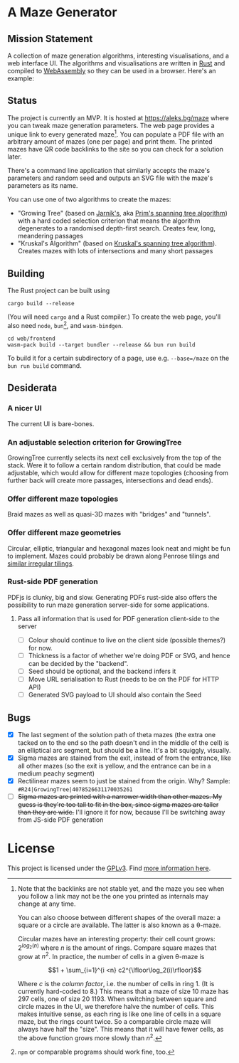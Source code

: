 * A Maze Generator

** Mission Statement
A collection of maze generation algorithms, interesting visualisations, and a web interface UI. The algorithms and visualisations are written in [[https://www.rust-lang.org/][Rust]] and compiled to [[https://webassembly.org][WebAssembly]] so they can be used in a browser. Here's an example:

[[./docs/maze-15-15-720910203442283167.svg]]

** Status

The project is currently an MVP. It is hosted at https://aleks.bg/maze where you can tweak maze generation parameters. The web page provides a unique link to every generated maze[fn:1]. You can populate a PDF file with an arbitrary amount of mazes (one per page) and print them. The printed mazes have QR code backlinks to the site so you can check for a solution later.

There's a command line application that similarly accepts the maze's parameters and random seed and outputs an SVG file with the maze's parameters as its name.

You can use one of two algorithms to create the mazes:

- "Growing Tree" (based on [[https://en.wikipedia.org/wiki/Vojt%C4%9Bch_Jarn%C3%ADk][Jarník's]], aka [[https://en.wikipedia.org/wiki/Prim%27s_algorithm][Prim's spanning tree algorithm]]) with a hard coded selection criterion that means the algorithm degenerates to a randomised depth-first search. Creates few, long, meandering passages
- "Kruskal's Algorithm" (based on [[https://en.wikipedia.org/wiki/Kruskal's_algorithm][Kruskal's spanning tree algorithm]]). Creates mazes with lots of intersections and many short passages

[fn:1] Note that the backlinks are not stable yet, and the maze you see when you follow a link may not be the one you printed as internals may change at any time.

You can also choose between different shapes of the overall maze: a square or a circle are available. The latter is also known as a θ-maze.

Circular mazes  have an interesting property: their cell count grows: $2^{log_2(n)}$ where $n$ is the amount of rings. Compare square mazes that grow at $n^2$. In practice, the number of cells in a given θ-maze is

$$1 + \sum_{i=1}^{i <n} c2^{\lfloor\log_2(i)\rfloor}$$

Where $c$ is the /column factor/, i.e. the number of cells in ring 1. (It is currently hard-coded to 8.) This means that a maze of size 10 maze has 297 cells, one of size 20 1193. When switching between square and circle mazes in the UI, we therefore halve the number of cells. This makes intuitive sense, as each ring is like one line of cells in a square maze, but the rings count twice. So a comparable circle maze will always have half the "size". This means that it will have fewer cells, as the above function grows more slowly than $n^2$.

** Building

The Rust project can be built using

#+begin_src shell
  cargo build --release
#+end_src

(You will need ~cargo~ and a Rust compiler.) To create the web page, you'll also need ~node~, ~bun~[fn:2], and ~wasm-bindgen~.

#+begin_src shell
  cd web/frontend
  wasm-pack build --target bundler --release && bun run build
#+end_src

To build it for a certain subdirectory of a page, use e.g. ~--base=/maze~ on the ~bun run build~ command.

[fn:2] ~npm~ or comparable programs should work fine, too.

** Desiderata
*** A nicer UI

The current UI is bare-bones.

*** An adjustable selection criterion for GrowingTree

GrowingTree currently selects its next cell exclusively from the top of the stack. Were it to follow a certain random distribution, that could be made adjustable, which would allow for different maze topologies (choosing from further back will create more passages, intersections and dead ends).

*** Offer different maze topologies

Braid mazes as well as quasi-3D mazes with "bridges" and "tunnels".

*** Offer different maze geometries

Circular, elliptic, triangular and hexagonal mazes look neat and might be fun to implement. Mazes could probably be drawn along Penrose tilings and [[https://aatishb.com/patterncollider/?symmetry=19&pattern=0.88&rotate=180][similar irregular tilings]].

*** Rust-side PDF generation

PDFjs is clunky, big and slow. Generating PDFs rust-side also offers the possibility to run maze generation server-side for some applications.

**** Pass all information that is used for PDF generation client-side to the server

- [ ] Colour should continue to live on the client side (possible themes?) for now.
- [ ] Thickness is a factor of whether we're doing PDF or SVG, and hence can be decided by the "backend".
- [ ] Seed should be optional, and the backend infers it
- [ ] Move URL serialisation to Rust (needs to be on the PDF for HTTP API)
- [ ] Generated SVG payload to UI should also contain the Seed

** Bugs
- [X] The last segment of the solution path of theta mazes (the extra one tacked on to the end so the path doesn't end in the middle of the cell) is an elliptical arc segment, but should be a line. It's a bit squiggly, visually.
- [X] Sigma mazes are stained from the exit, instead of from the entrance, like all other mazes (so the exit is yellow, and the entrance can be in a medium peachy segment)
- [X] Rectilinear mazes seem to just be stained from the origin. Why? Sample: =#R24|GrowingTree|4078526631170035261=
- [ ] +Sigma mazes are printed with a narrower width than other mazes. My guess is they're too tall to fit in the box, since sigma mazes are taller than they are wide.+ I'll ignore it for now, because I'll be switching away from JS-side PDF generation

* License

This project is licensed under the [[https://www.gnu.org/licenses/gpl-3.0.html][GPLv3]]. Find [[https://www.gnu.org/licenses/quick-guide-gplv3.html][more information here]].
